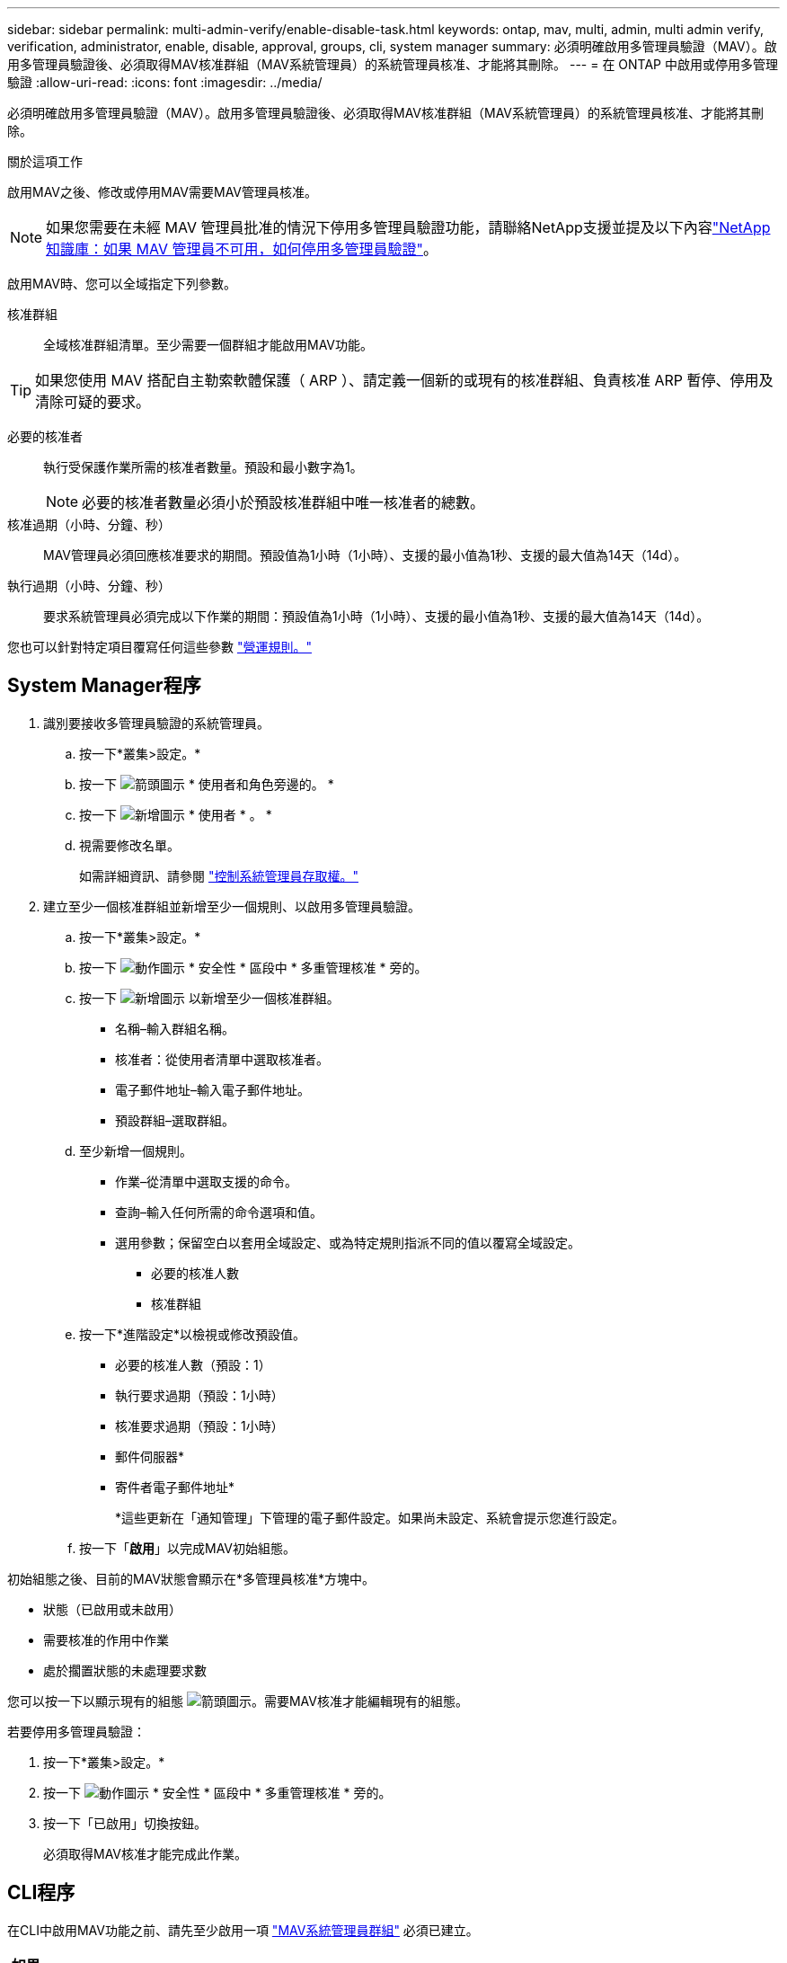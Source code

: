 ---
sidebar: sidebar 
permalink: multi-admin-verify/enable-disable-task.html 
keywords: ontap, mav, multi, admin, multi admin verify, verification, administrator, enable, disable, approval, groups, cli, system manager 
summary: 必須明確啟用多管理員驗證（MAV）。啟用多管理員驗證後、必須取得MAV核准群組（MAV系統管理員）的系統管理員核准、才能將其刪除。 
---
= 在 ONTAP 中啟用或停用多管理驗證
:allow-uri-read: 
:icons: font
:imagesdir: ../media/


[role="lead"]
必須明確啟用多管理員驗證（MAV）。啟用多管理員驗證後、必須取得MAV核准群組（MAV系統管理員）的系統管理員核准、才能將其刪除。

.關於這項工作
啟用MAV之後、修改或停用MAV需要MAV管理員核准。


NOTE: 如果您需要在未經 MAV 管理員批准的情況下停用多管理員驗證功能，請聯絡NetApp支援並提及以下內容link:https://kb.netapp.com/Advice_and_Troubleshooting/Data_Storage_Software/ONTAP_OS/How_to_disable_Multi-Admin_Verification_if_MAV_admin_is_unavailable["NetApp知識庫：如果 MAV 管理員不可用，如何停用多管理員驗證"^]。

啟用MAV時、您可以全域指定下列參數。

核准群組:: 全域核准群組清單。至少需要一個群組才能啟用MAV功能。



TIP: 如果您使用 MAV 搭配自主勒索軟體保護（ ARP ）、請定義一個新的或現有的核准群組、負責核准 ARP 暫停、停用及清除可疑的要求。

必要的核准者:: 執行受保護作業所需的核准者數量。預設和最小數字為1。
+
--

NOTE: 必要的核准者數量必須小於預設核准群組中唯一核准者的總數。

--
核准過期（小時、分鐘、秒）:: MAV管理員必須回應核准要求的期間。預設值為1小時（1小時）、支援的最小值為1秒、支援的最大值為14天（14d）。
執行過期（小時、分鐘、秒）:: 要求系統管理員必須完成以下作業的期間：預設值為1小時（1小時）、支援的最小值為1秒、支援的最大值為14天（14d）。


您也可以針對特定項目覆寫任何這些參數 link:manage-rules-task.html["營運規則。"]



== System Manager程序

. 識別要接收多管理員驗證的系統管理員。
+
.. 按一下*叢集>設定。*
.. 按一下 image:icon_arrow.gif["箭頭圖示"] * 使用者和角色旁邊的。 *
.. 按一下 image:icon_add.gif["新增圖示"] * 使用者 * 。 *
.. 視需要修改名單。
+
如需詳細資訊、請參閱 link:../task_security_administrator_access.html["控制系統管理員存取權。"]



. 建立至少一個核准群組並新增至少一個規則、以啟用多管理員驗證。
+
.. 按一下*叢集>設定。*
.. 按一下 image:icon_gear.gif["動作圖示"] * 安全性 * 區段中 * 多重管理核准 * 旁的。
.. 按一下 image:icon_add.gif["新增圖示"] 以新增至少一個核准群組。
+
*** 名稱–輸入群組名稱。
*** 核准者：從使用者清單中選取核准者。
*** 電子郵件地址–輸入電子郵件地址。
*** 預設群組–選取群組。


.. 至少新增一個規則。
+
*** 作業–從清單中選取支援的命令。
*** 查詢–輸入任何所需的命令選項和值。
*** 選用參數；保留空白以套用全域設定、或為特定規則指派不同的值以覆寫全域設定。
+
**** 必要的核准人數
**** 核准群組




.. 按一下*進階設定*以檢視或修改預設值。
+
*** 必要的核准人數（預設：1）
*** 執行要求過期（預設：1小時）
*** 核准要求過期（預設：1小時）
*** 郵件伺服器*
*** 寄件者電子郵件地址*
+
*這些更新在「通知管理」下管理的電子郵件設定。如果尚未設定、系統會提示您進行設定。



.. 按一下「*啟用*」以完成MAV初始組態。




初始組態之後、目前的MAV狀態會顯示在*多管理員核准*方塊中。

* 狀態（已啟用或未啟用）
* 需要核准的作用中作業
* 處於擱置狀態的未處理要求數


您可以按一下以顯示現有的組態 image:icon_arrow.gif["箭頭圖示"]。需要MAV核准才能編輯現有的組態。

若要停用多管理員驗證：

. 按一下*叢集>設定。*
. 按一下 image:icon_gear.gif["動作圖示"] * 安全性 * 區段中 * 多重管理核准 * 旁的。
. 按一下「已啟用」切換按鈕。
+
必須取得MAV核准才能完成此作業。





== CLI程序

在CLI中啟用MAV功能之前、請先至少啟用一項 link:manage-groups-task.html["MAV系統管理員群組"] 必須已建立。

[cols="50,50"]
|===
| 如果您想… | 輸入此命令 


 a| 
啟用MAV功能
 a| 
`security multi-admin-verify modify -approval-groups _group1_[,_group2_...] [-required-approvers _nn_ ] -enabled true   [ -execution-expiry [__nn__h][__nn__m][__nn__s]]    [ -approval-expiry [__nn__h][__nn__m][__nn__s]]`

*範例*：下列命令可啟用具有1個核准群組、2個必要核准者及預設到期期間的MAV。

[listing]
----
cluster-1::> security multi-admin-verify modify -approval-groups mav-grp1 -required-approvers 2 -enabled true
----
至少新增一組、以完成初始組態 link:manage-rules-task.html["營運規則："]



 a| 
修改MAV組態（需要MAV核准）
 a| 
`security multi-admin-verify approval-group modify [-approval-groups _group1_[,_group2_...]] [-required-approvers _nn_ ]    [ -execution-expiry [__nn__h][__nn__m][__nn__s]]    [ -approval-expiry [__nn__h][__nn__m][__nn__s]]`



 a| 
驗證MAV功能
 a| 
`security multi-admin-verify show`

*範例：*

....
cluster-1::> security multi-admin-verify show
Is      Required  Execution Approval Approval
Enabled Approvers Expiry    Expiry   Groups
------- --------- --------- -------- ----------
true    2         1h        1h       mav-grp1
....


 a| 
停用MAV功能（需要MAV核准）
 a| 
`security multi-admin-verify modify -enabled false`

|===
.相關資訊
* link:https://docs.netapp.com/us-en/ontap-cli/search.html?q=security+multi-admin-verify["安全多管理員驗證"^]

